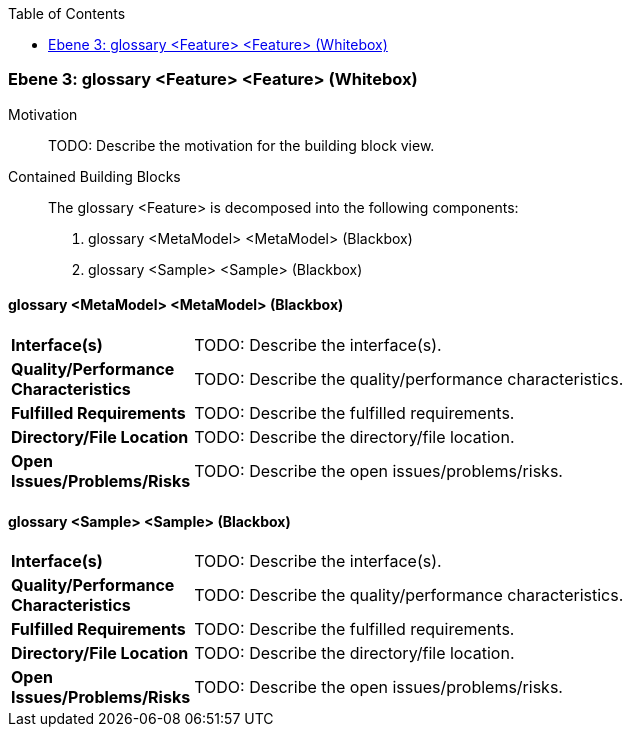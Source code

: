 // Begin Protected Region [[meta-data]]

// End Protected Region   [[meta-data]]

:toc:

[#4905581a-d579-11ee-903e-9f564e4de07e]
=== Ebene 3: glossary <Feature> <Feature> (Whitebox)
Motivation::
// Begin Protected Region [[motivation]]
TODO: Describe the motivation for the building block view.
// End Protected Region   [[motivation]]

Contained Building Blocks::

The glossary <Feature> is decomposed into the following components:

. glossary <MetaModel> <MetaModel> (Blackbox)
. glossary <Sample> <Sample> (Blackbox)

// Begin Protected Region [[4905581a-d579-11ee-903e-9f564e4de07e,customText]]

// End Protected Region   [[4905581a-d579-11ee-903e-9f564e4de07e,customText]]

[#49d2e150-d579-11ee-903e-9f564e4de07e]
==== glossary <MetaModel> <MetaModel> (Blackbox)
[cols="20,80a"]
|===
|*Interface(s)*
|
TODO: Describe the interface(s).

|*Quality/Performance Characteristics*
|
TODO: Describe the quality/performance characteristics.

|*Fulfilled Requirements*
|
TODO: Describe the fulfilled requirements.

|*Directory/File Location*
|
TODO: Describe the directory/file location.

|*Open Issues/Problems/Risks*
|
TODO: Describe the open issues/problems/risks.

|===
// Begin Protected Region [[49d2e150-d579-11ee-903e-9f564e4de07e,customText]]

// End Protected Region   [[49d2e150-d579-11ee-903e-9f564e4de07e,customText]]

[#49d2e151-d579-11ee-903e-9f564e4de07e]
==== glossary <Sample> <Sample> (Blackbox)
[cols="20,80a"]
|===
|*Interface(s)*
|
TODO: Describe the interface(s).

|*Quality/Performance Characteristics*
|
TODO: Describe the quality/performance characteristics.

|*Fulfilled Requirements*
|
TODO: Describe the fulfilled requirements.

|*Directory/File Location*
|
TODO: Describe the directory/file location.

|*Open Issues/Problems/Risks*
|
TODO: Describe the open issues/problems/risks.

|===
// Begin Protected Region [[49d2e151-d579-11ee-903e-9f564e4de07e,customText]]

// End Protected Region   [[49d2e151-d579-11ee-903e-9f564e4de07e,customText]]

// Actifsource ID=[803ac313-d64b-11ee-8014-c150876d6b6e,4905581a-d579-11ee-903e-9f564e4de07e,G4UWipjCujVClF44J8nKnI+HLgE=]
